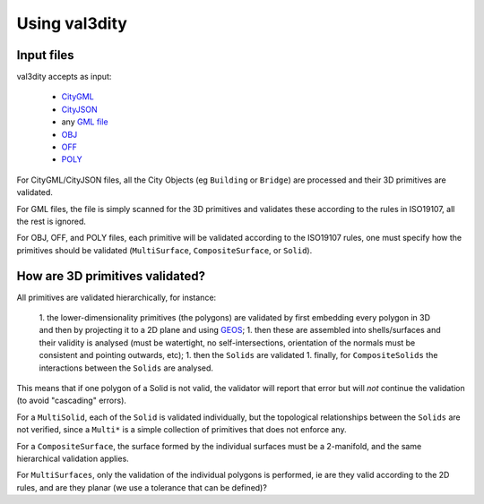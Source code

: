 
==============
Using val3dity
==============

Input files
-----------

val3dity accepts as input:

  - `CityGML <https://www.citygml.org>`_ 
  - `CityJSON <http://www.cityjson.org>`_
  - any `GML file <https://en.wikipedia.org/wiki/Geography_Markup_Language>`_
  - `OBJ <https://en.wikipedia.org/wiki/Wavefront_.obj_file>`_ 
  - `OFF <https://en.wikipedia.org/wiki/OFF_(file_format)>`_
  - `POLY <http://wias-berlin.de/software/tetgen/1.5/doc/manual/manual006.html#ff_poly>`_

For CityGML/CityJSON files, all the City Objects (eg ``Building`` or ``Bridge``) are processed and their 3D primitives are validated.

For GML files, the file is simply scanned for the 3D primitives and validates these according to the rules in ISO19107, all the rest is ignored. 

For OBJ, OFF, and POLY files, each primitive will be validated according to the ISO19107 rules, one must specify how the primitives should be validated (``MultiSurface``, ``CompositeSurface``, or ``Solid``).


How are 3D primitives validated?
--------------------------------

All primitives are validated hierarchically, for instance:

  1. the lower-dimensionality primitives (the polygons) are validated by first embedding every polygon in 3D and then by projecting it to a 2D plane and using `GEOS <http://trac.osgeo.org/geos/>`_;
  1. then these are assembled into shells/surfaces and their validity is analysed (must be watertight, no self-intersections, orientation of the normals must be consistent and pointing outwards, etc);
  1. then the ``Solids`` are validated
  1. finally, for ``CompositeSolids`` the interactions between the ``Solids`` are analysed.

This means that if one polygon of a Solid is not valid, the validator will report that error but will *not* continue the validation (to avoid "cascading" errors). 

For a ``MultiSolid``, each of the ``Solid`` is validated individually, but the topological relationships between the ``Solids`` are not verified, since a ``Multi*`` is a simple collection of primitives that does not enforce any.

For a ``CompositeSurface``, the surface formed by the individual surfaces must be a 2-manifold, and the same hierarchical validation applies.

For ``MultiSurfaces``, only the validation of the individual polygons is performed, ie are they valid according to the 2D rules, and are they planar (we use a tolerance that can be defined)?






